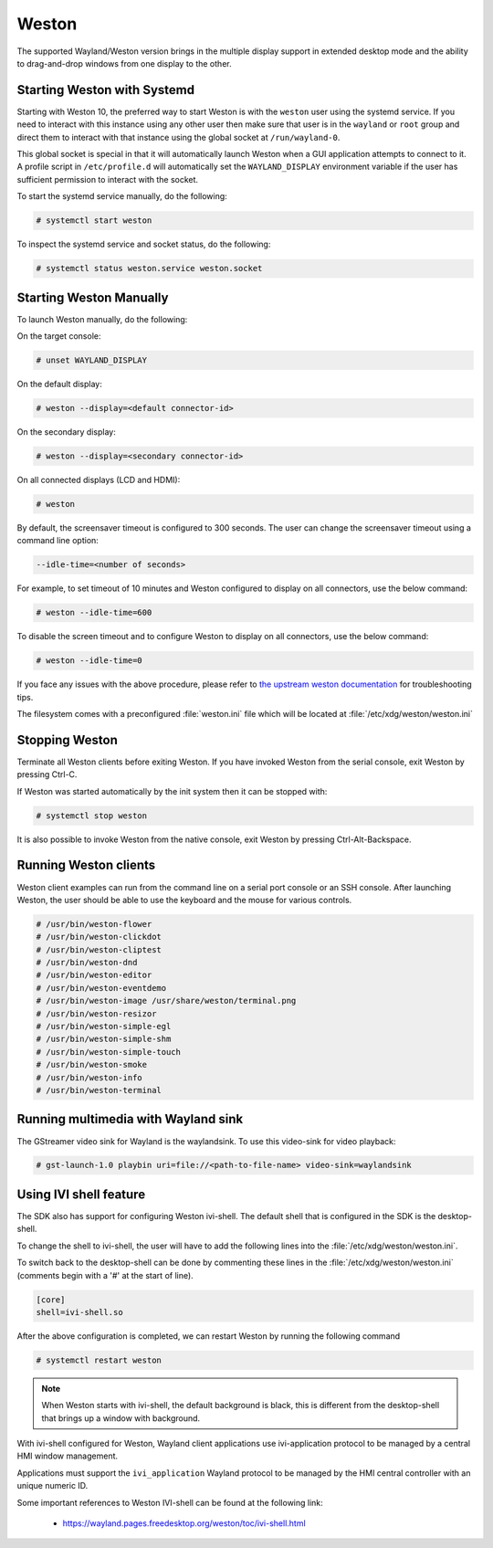 ######
Weston
######

The supported Wayland/Weston version brings in the multiple display support in
extended desktop mode and the ability to drag-and-drop windows from one display
to the other.

.. ifconfig:: CONFIG_part_variant in ('AM62PX', 'J722S')

   The |__PART_FAMILY_NAME__| group of devices actually utilizes two separate
   DSS modules enumerated under two different :file:`/dev/dri/card*` devices.

   Weston versions newer than ``11.0.91`` can specify additional card devices
   via the ``--additional-devices`` command line parameter.

   To launch Weston using both card0 and card1, you can use the following
   command:

   .. code-block:: console

      # weston --drm-device=card0 --additional-devices=card1

   You may also modify the weston service to have systemd do this automatically
   on launch by using ``systemctl edit weston`` and inserting the following:

   .. code-block:: ini

      [Serivce]
      ExecStart=/usr/bin/weston --modules=systemd-notify.so --drm-device=card0 --additional-devices=card1

   Please note, however, that Weston cannot use by-path identifiers and
   consistent naming of DRI devices is not the default behavior.

****************************
Starting Weston with Systemd
****************************

Starting with Weston 10, the preferred way to start Weston is with the
``weston`` user using the systemd service. If you need to interact with this
instance using any other user then make sure that user is in the ``wayland`` or
``root`` group and direct them to interact with that instance using the global
socket at ``/run/wayland-0``.

This global socket is special in that it will automatically launch Weston when
a GUI application attempts to connect to it. A profile script in
``/etc/profile.d`` will automatically set the ``WAYLAND_DISPLAY`` environment
variable if the user has sufficient permission to interact with the socket.

To start the systemd service manually, do the following:

.. code-block:: console

   # systemctl start weston

To inspect the systemd service and socket status, do the following:

.. code-block:: console

   # systemctl status weston.service weston.socket


************************
Starting Weston Manually
************************

To launch Weston manually, do the following:

On the target console:

.. code-block:: console

   # unset WAYLAND_DISPLAY

On the default display:

.. code-block:: console

   # weston --display=<default connector-id>

On the secondary display:

.. code-block:: console

   # weston --display=<secondary connector-id>

On all connected displays (LCD and HDMI):

.. code-block:: console

   # weston

By default, the screensaver timeout is configured to 300 seconds. The user can
change the screensaver timeout using a command line option:

.. code-block:: text

   --idle-time=<number of seconds>

For example, to set timeout of 10 minutes and Weston configured to
display on all connectors, use the below command:

.. code-block:: console

   # weston --idle-time=600

To disable the screen timeout and to configure Weston to display on all
connectors, use the below command:

.. code-block:: console

   # weston --idle-time=0

If you face any issues with the above procedure, please refer to `the upstream
weston documentation`_ for troubleshooting tips.

.. _the upstream weston documentation:
   https://wayland.pages.freedesktop.org/weston/toc/running-weston.html

The filesystem comes with a preconfigured :file:`weston.ini` file which will
be located at :file:`/etc/xdg/weston/weston.ini`

.. _stopping-weston:

***************
Stopping Weston
***************

Terminate all Weston clients before exiting Weston. If you have invoked
Weston from the serial console, exit Weston by pressing Ctrl-C.

If Weston was started automatically by the init system then it can be stopped
with:

.. code-block:: console

   # systemctl stop weston

It is also possible to invoke Weston from the native console, exit
Weston by pressing Ctrl-Alt-Backspace.

**********************
Running Weston clients
**********************

Weston client examples can run from the command line on a serial port
console or an SSH console. After launching Weston, the user should be
able to use the keyboard and the mouse for various controls.

.. code-block:: console

   # /usr/bin/weston-flower
   # /usr/bin/weston-clickdot
   # /usr/bin/weston-cliptest
   # /usr/bin/weston-dnd
   # /usr/bin/weston-editor
   # /usr/bin/weston-eventdemo
   # /usr/bin/weston-image /usr/share/weston/terminal.png
   # /usr/bin/weston-resizor
   # /usr/bin/weston-simple-egl
   # /usr/bin/weston-simple-shm
   # /usr/bin/weston-simple-touch
   # /usr/bin/weston-smoke
   # /usr/bin/weston-info
   # /usr/bin/weston-terminal

************************************
Running multimedia with Wayland sink
************************************

The GStreamer video sink for Wayland is the waylandsink. To use this
video-sink for video playback:

.. code-block:: console

   # gst-launch-1.0 playbin uri=file://<path-to-file-name> video-sink=waylandsink

***********************
Using IVI shell feature
***********************

The SDK also has support for configuring Weston ivi-shell. The default shell
that is configured in the SDK is the desktop-shell.

To change the shell to ivi-shell, the user will have to add the following lines
into the :file:`/etc/xdg/weston/weston.ini`.

To switch back to the desktop-shell can be done by commenting these lines in the
:file:`/etc/xdg/weston/weston.ini` (comments begin with a '#' at the start of
line).

.. code-block:: ini

   [core]
   shell=ivi-shell.so

After the above configuration is completed, we can restart Weston by
running the following command

.. code-block:: console

   # systemctl restart weston

.. note::

   When Weston starts with ivi-shell, the default background is black, this is
   different from the desktop-shell that brings up a window with background.

With ivi-shell configured for Weston, Wayland client applications use
ivi-application protocol to be managed by a central HMI window management.

Applications must support the ``ivi_application`` Wayland protocol to be managed by
the HMI central controller with an unique numeric ID.

Some important references to Weston IVI-shell can be found at the following
link:

   - `<https://wayland.pages.freedesktop.org/weston/toc/ivi-shell.html>`_

